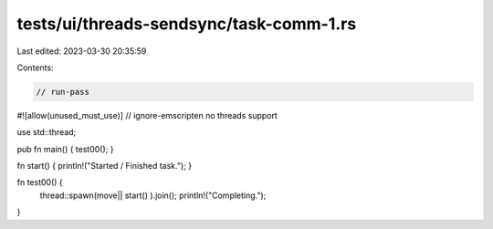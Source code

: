 tests/ui/threads-sendsync/task-comm-1.rs
========================================

Last edited: 2023-03-30 20:35:59

Contents:

.. code-block:: rs

    // run-pass
#![allow(unused_must_use)]
// ignore-emscripten no threads support

use std::thread;

pub fn main() { test00(); }

fn start() { println!("Started / Finished task."); }

fn test00() {
    thread::spawn(move|| start() ).join();
    println!("Completing.");
}


